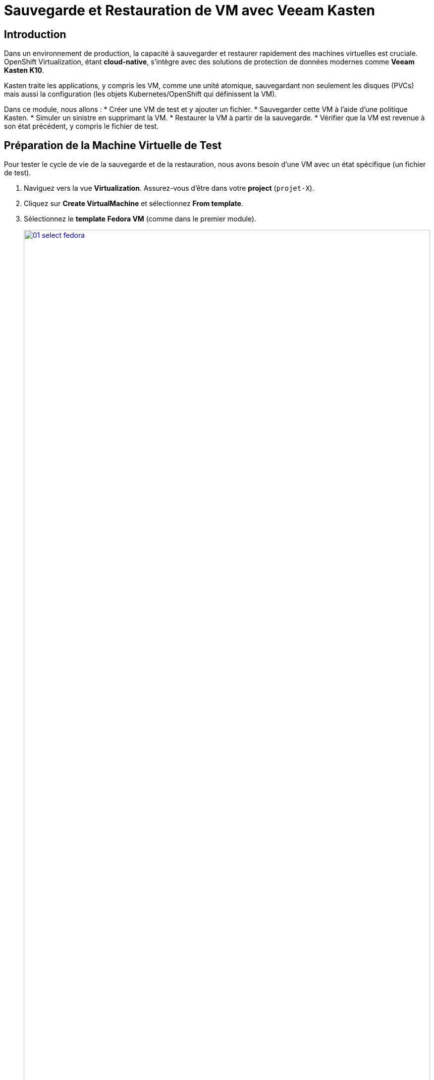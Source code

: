 = Sauvegarde et Restauration de VM avec Veeam Kasten

== Introduction

Dans un environnement de production, la capacité à sauvegarder et restaurer rapidement des machines virtuelles est cruciale. OpenShift Virtualization, étant *cloud-native*, s'intègre avec des solutions de protection de données modernes comme *Veeam Kasten K10*.

Kasten traite les applications, y compris les VM, comme une unité atomique, sauvegardant non seulement les disques (PVCs) mais aussi la configuration (les objets Kubernetes/OpenShift qui définissent la VM).

Dans ce module, nous allons :
* Créer une VM de test et y ajouter un fichier.
* Sauvegarder cette VM à l'aide d'une politique Kasten.
* Simuler un sinistre en supprimant la VM.
* Restaurer la VM à partir de la sauvegarde.
* Vérifier que la VM est revenue à son état précédent, y compris le fichier de test.

== Préparation de la Machine Virtuelle de Test

Pour tester le cycle de vie de la sauvegarde et de la restauration, nous avons besoin d'une VM avec un état spécifique (un fichier de test).

. Naviguez vers la vue *Virtualization*. Assurez-vous d'être dans votre *project* (`projet-X`).

. Cliquez sur *Create VirtualMachine* et sélectionnez *From template*.

. Sélectionnez le *template* *Fedora VM* (comme dans le premier module).
+
image::2025_spring/module-08-kasten/01_select_fedora.png[link=self, window=blank, width=100%]

. Changez le nom en **fedora-kasten-test** et cliquez sur *Quick create VirtualMachine*.

. Attendez que la VM passe au statut *Running*.

. Sélectionnez la VM *fedora-kasten-test* et cliquez sur l'onglet *Console*.

. Connectez-vous à la VM en utilisant les *Guest login credentials* fournis.

. Une fois connecté, créez un fichier de test vide à la racine du répertoire personnel de l'utilisateur.
+
[source,sh,role=execute]
----
touch test.txt
----

. Vérifiez que le fichier existe bien en listant le contenu du répertoire.
+
[source,sh,role=execute]
----
ls
----
+
Vous devriez voir `test.txt` apparaître dans la liste. Laissez cette VM en cours d'exécution.
+
image::2025_spring/module-08-kasten/02_touch_file.png[link=self, window=blank, width=100%]

== Accès à la Console Kasten K10

La console Kasten est l'interface web où nous gérerons les politiques de sauvegarde et les actions de restauration.

. Dans la console OpenShift, passez à la vue *Administrator*.

. Dans le menu de gauche, naviguez vers *Networking* -> *Routes*.

. Assurez-vous que le *Project* sélectionné est **kasten-io** (ou le projet où Kasten est installé dans votre lab).

. Vous devriez voir une route nommée *k10-dashboard* (ou similaire). Cliquez sur l'URL dans la colonne *Location*.
+
image::2025_spring/module-08-kasten/03_kasten_route.png[link=self, window=blank, width=100%]

. Une nouvelle fenêtre s'ouvrira avec le tableau de bord Kasten K10. Il se peut qu'on vous demande de vous authentifier (généralement via OpenShift).

== Création et Exécution d'une Politique de Sauvegarde

Nous allons maintenant créer une "politique" (Policy) qui dit à Kasten quoi sauvegarder et comment.

. Dans le tableau de bord Kasten, cliquez sur *Policies* dans la barre de navigation.

. Cliquez sur le bouton *Create New Policy*.

. Remplissez le formulaire pour notre politique de sauvegarde :
    * *Name:* `backup-vm-projet-x`
    * *Action:* Laissez à *Snapshot*.
    * Laissez les autres options par défaut (Fréquence, etc.).
    * Dans la section *Select Applications*, choisissez *By Name*.
    * Dans le *dropdown* *Applications*, trouvez et sélectionnez **fedora-kasten-test**. (Kasten voit la VM comme une "Application").
+
image::2025_spring/module-08-kasten/04_kasten_policy.png[link=self, window=blank, width=100%]

. Cliquez sur *Create Policy*.

. La politique est maintenant créée, mais elle n'a pas encore été exécutée. Sur la ligne de votre nouvelle politique (`backup-vm-projet-x`), cliquez sur l'icône *Run Once* (l'icône "play").
+
image::2025_spring/module-08-kasten/05_kasten_run_once.png[link=self, window=blank, width=100%]

. Confirmez en cliquant sur *Run Policy* dans la fenêtre contextuelle.

. Cliquez sur *Dashboard* dans le menu principal de Kasten. Vous verrez un job de sauvegarde en cours (*Running*). Attendez quelques instants jusqu'à ce que le statut du job passe à *Succeeded*.
+
image::2025_spring/module-08-kasten/06_kasten_backup_success.png[link=self, window=blank, width=100%]

. Notre VM est maintenant sauvegardée.

== Simulation d'un Sinistre (Suppression de la VM)

Il est temps de simuler une suppression accidentelle de notre machine virtuelle.

. Retournez à la console OpenShift et à la vue *Virtualization*.

. Assurez-vous d'être dans votre *project* (`projet-X`).

. Sélectionnez la VM *fedora-kasten-test*.

. Cliquez sur le menu *Actions* (dans le coin supérieur droit) et sélectionnez *Delete VirtualMachine*.
+
image::2025_spring/module-08-kasten/07_delete_vm.png[link=self, window=blank, width=100%]

. Confirmez la suppression en tapant le nom de la VM et en cliquant sur *Delete*.

. Attendez que la VM disparaisse de la liste. Notre VM et son fichier `test.txt` ont disparu.

== Restauration de la Machine Virtuelle

Utilisons maintenant Kasten pour restaurer notre VM à partir du point de sauvegarde (snapshot).

. Retournez au tableau de bord Kasten K10.

. Cliquez sur *Applications* dans le menu. Vous devriez toujours voir *fedora-kasten-test* dans la liste (marquée comme "Removed" ou avec un point rouge), car elle a des points de restauration.

. Cliquez sur le nom de l'application *fedora-kasten-test*.

. Vous verrez une liste de *Restore Points*. Localisez le point de restauration valide que nous avons créé à l'étape précédente (il devrait être marqué *Snapshot*).
+
image::2025_spring/module-08-kasten/08_kasten_restore_point.png[link=self, window=blank, width=100%]

. Cliquez sur l'icône *Restore* sur la même ligne que ce point de restauration.

. Une fenêtre *Restore Application* s'ouvrira. Nous voulons restaurer tout à son état d'origine. Laissez toutes les options par défaut et cliquez sur le bouton *Restore*.

. Vous serez redirigé vers le *Dashboard* où vous pourrez suivre le statut du job de restauration. Attendez que le job passe à *Succeeded*.
+
image::2025_spring/module-08-kasten/09_kasten_restore_success.png[link=self, window=blank, width=100%]

== Vérification de la Restauration

Vérifions si notre VM est revenue et, plus important encore, si son état (le fichier `test.txt`) a été restauré.

. Retournez à la console OpenShift et à la vue *Virtualization*.

. Dans votre *project-X*, vous devriez maintenant voir la VM *fedora-kasten-test* réapparaître. Attendez qu'elle atteigne le statut *Running*.

. Cliquez sur la VM, puis sur l'onglet *Console*.

. Connectez-vous à nouveau à la machine virtuelle (les identifiants devraient être les mêmes).

. Une fois connecté, listez le contenu du répertoire personnel.
+
[source,sh,role=execute]
----
ls
----
+
**Vous devriez voir le fichier `test.txt` !**
+
image::2025_spring/module-08-kasten/10_verify_file_restored.png[link=self, window=blank, width=100%]

. (Optionnel) Vous pouvez maintenant vous déconnecter de la console (Ctrl-D).

== Cleanup

Pour économiser les ressources, veuillez arrêter la VM que nous venons de restaurer.

. Dans la vue *Virtualization*, sélectionnez la VM *fedora-kasten-test*.
. Cliquez sur le bouton *Stop*.

== Conclusion

Félicitations ! Vous avez terminé le cycle complet de protection des données pour une machine virtuelle *cloud-native*.

Nous avons démontré comment Veeam Kasten s'intègre à OpenShift Virtualization pour sauvegarder non seulement le disque d'une VM, mais aussi son état et sa configuration. Nous avons simulé un sinistre en supprimant la VM, puis nous l'avons restaurée avec succès à son état exact, y compris le fichier de test que nous avions créé. Cela montre la puissance de la gestion des applications *stateful* (qui ont un état) dans OpenShift.
```